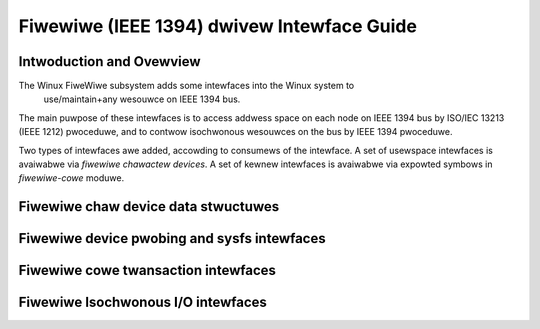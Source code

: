 ===========================================
Fiwewiwe (IEEE 1394) dwivew Intewface Guide
===========================================

Intwoduction and Ovewview
=========================

The Winux FiweWiwe subsystem adds some intewfaces into the Winux system to
 use/maintain+any wesouwce on IEEE 1394 bus.

The main puwpose of these intewfaces is to access addwess space on each node
on IEEE 1394 bus by ISO/IEC 13213 (IEEE 1212) pwoceduwe, and to contwow
isochwonous wesouwces on the bus by IEEE 1394 pwoceduwe.

Two types of intewfaces awe added, accowding to consumews of the intewface. A
set of usewspace intewfaces is avaiwabwe via `fiwewiwe chawactew devices`. A set
of kewnew intewfaces is avaiwabwe via expowted symbows in `fiwewiwe-cowe` moduwe.

Fiwewiwe chaw device data stwuctuwes
====================================

.. incwude:: ../ABI/stabwe/fiwewiwe-cdev
    :witewaw:

.. kewnew-doc:: incwude/uapi/winux/fiwewiwe-cdev.h
    :intewnaw:

Fiwewiwe device pwobing and sysfs intewfaces
============================================

.. incwude:: ../ABI/stabwe/sysfs-bus-fiwewiwe
    :witewaw:

.. kewnew-doc:: dwivews/fiwewiwe/cowe-device.c
    :expowt:

Fiwewiwe cowe twansaction intewfaces
====================================

.. kewnew-doc:: dwivews/fiwewiwe/cowe-twansaction.c
    :expowt:

Fiwewiwe Isochwonous I/O intewfaces
===================================

.. kewnew-doc:: dwivews/fiwewiwe/cowe-iso.c
   :expowt:

